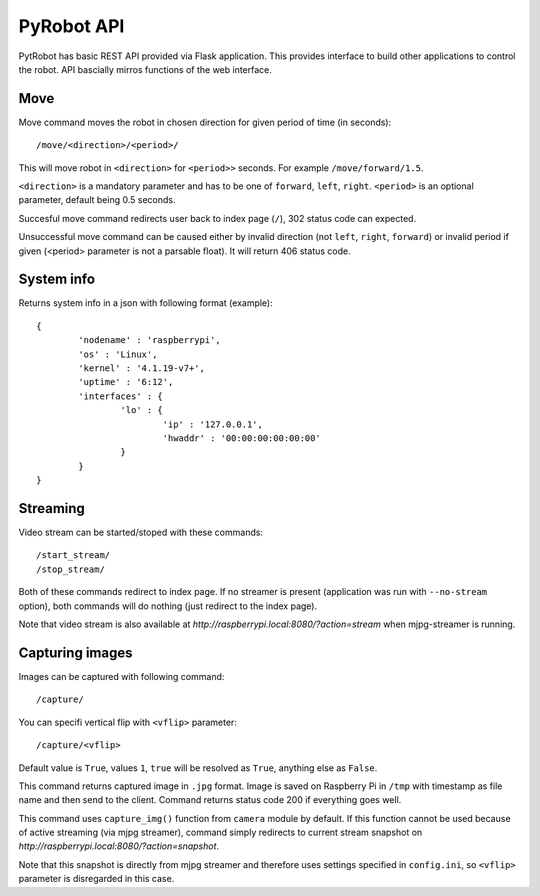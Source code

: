 PyRobot API
===========

PytRobot has basic REST API provided via Flask application. This provides interface to build other applications to control the robot. API bascially mirros functions of the web interface.

Move
----

Move command moves the robot in chosen direction for given period of time (in seconds):

::

	/move/<direction>/<period>/

This will move robot in ``<direction>`` for ``<period>>`` seconds. For example ``/move/forward/1.5``.

``<direction>`` is a mandatory parameter and has to be one of ``forward``, ``left``, ``right``. ``<period>`` is an optional parameter, default being 0.5 seconds.

Succesful move command redirects user back to index page (``/``), 302 status code can expected.

Unsuccessful move command can be caused either by invalid direction (not ``left``, ``right``, ``forward``) or invalid period if given (<period> parameter is not a parsable float). It will return 406 status code.

System info
-----------

Returns system info in a json with following format (example):

::

	{
		'nodename' : 'raspberrypi',
		'os' : 'Linux',
		'kernel' : '4.1.19-v7+',
		'uptime' : '6:12',
		'interfaces' : {
			'lo' : {
				'ip' : '127.0.0.1',
				'hwaddr' : '00:00:00:00:00:00'
			}
		}
	}

Streaming
---------

Video stream can be started/stoped with these commands:

::

	/start_stream/
	/stop_stream/

Both of these commands redirect to index page. If no streamer is present (application was run with ``--no-stream`` option), both commands will do nothing (just redirect to the index page).

Note that video stream is also available at `http://raspberrypi.local:8080/?action=stream` when mjpg-streamer is running.

Capturing images
----------------

Images can be captured with following command:

::

	/capture/

You can specifi vertical flip with ``<vflip>`` parameter:

::

	/capture/<vflip>

Default value is ``True``, values ``1``, ``true`` will be resolved as ``True``, anything else as ``False``.

This command returns captured image in ``.jpg`` format. Image is saved on Raspberry Pi in ``/tmp`` with timestamp as file name and then send to the client. Command returns status code 200 if everything goes well.

This command uses ``capture_img()`` function from ``camera`` module by default. If this function cannot be used because of active streaming (via mjpg streamer), command simply redirects to current stream snapshot on `http://raspberrypi.local:8080/?action=snapshot`.

Note that this snapshot is directly from mjpg streamer and therefore uses settings specified in ``config.ini``, so ``<vflip>`` parameter is disregarded in this case. 
